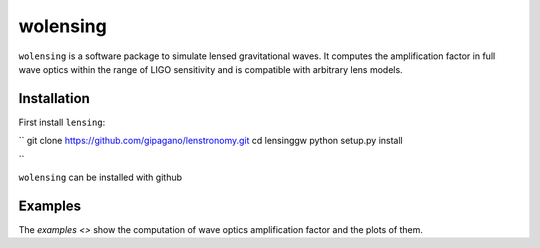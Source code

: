 wolensing
=========

``wolensing`` is a software package to simulate lensed gravitational waves. It computes the amplification factor in full wave optics within the range of LIGO sensitivity and is compatible with arbitrary lens models.

Installation
------------

First install ``lensing``:

``
git clone https://github.com/gipagano/lenstronomy.git
cd lensinggw
python setup.py install

``


``wolensing`` can be installed with github


Examples
--------

The `examples <>` show the computation of wave optics amplification factor and the plots of them.
